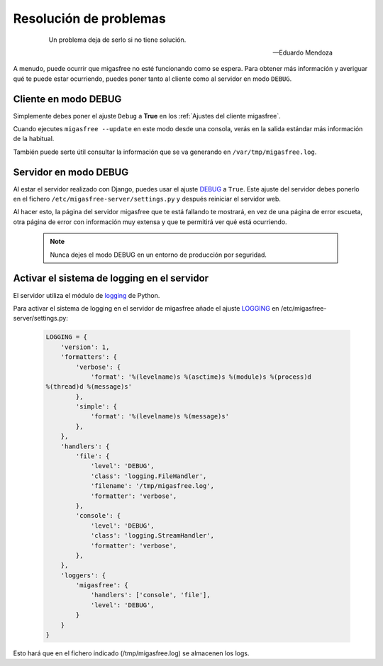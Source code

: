 =======================
Resolución de problemas
=======================

 .. epigraph::

   Un problema deja de serlo si no tiene solución.

   -- Eduardo Mendoza

A menudo, puede ocurrir que migasfree no esté funcionando como se espera. Para
obtener más información y averiguar qué te puede estar ocurriendo, puedes poner
tanto al cliente como al servidor en modo ``DEBUG``.


Cliente en modo DEBUG
=====================

Simplemente debes poner el ajuste ``Debug`` a **True** en los
:ref:`Ajustes del cliente migasfree`.

Cuando ejecutes ``migasfree --update`` en este modo desde una consola, verás en
la salida estándar más información de la habitual.

También puede serte útil consultar la información que se va generando en
``/var/tmp/migasfree.log``.


Servidor en modo DEBUG
======================

Al estar el servidor realizado con Django, puedes usar el ajuste `DEBUG`__ a
``True``. Este ajuste del servidor debes ponerlo en el fichero
``/etc/migasfree-server/settings.py`` y después reiniciar el servidor web.

__ https://docs.djangoproject.com/en/dev/ref/settings/#debug

Al hacer esto, la página del servidor migasfree que te está fallando te
mostrará, en vez de una página de error escueta, otra página de error con
información muy extensa y que te permitirá ver qué está ocurriendo.

  .. note::

    Nunca dejes el modo DEBUG en un entorno de producción por seguridad.

Activar el sistema de logging en el servidor
============================================

El servidor utiliza el módulo de `logging`__ de Python.

__ https://docs.djangoproject.com/en/dev/topics/logging/

Para activar el sistema de logging en el servidor de migasfree añade el
ajuste `LOGGING`__ en /etc/migasfree-server/settings.py:

__ https://docs.djangoproject.com/en/dev/ref/settings/#std:setting-LOGGING

  .. code-block:: none

    LOGGING = {
        'version': 1,
        'formatters': {
            'verbose': {
                'format': '%(levelname)s %(asctime)s %(module)s %(process)d
    %(thread)d %(message)s'
            },
            'simple': {
                'format': '%(levelname)s %(message)s'
            },
        },
        'handlers': {
            'file': {
                'level': 'DEBUG',
                'class': 'logging.FileHandler',
                'filename': '/tmp/migasfree.log',
                'formatter': 'verbose',
            },
            'console': {
                'level': 'DEBUG',
                'class': 'logging.StreamHandler',
                'formatter': 'verbose',
            },
        },
        'loggers': {
            'migasfree': {
                'handlers': ['console', 'file'],
                'level': 'DEBUG',
            }
        }
    }

Esto hará que en el fichero indicado (/tmp/migasfree.log) se almacenen
los logs.
